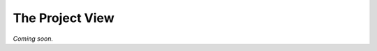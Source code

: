 
.. index::
    !single: Project
    single: User Manual; Project View

================
The Project View
================

*Coming soon.*

